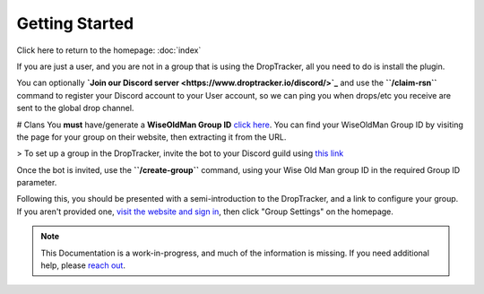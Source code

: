 Getting Started
===============

Click here to return to the homepage: :doc:`index`

If you are just a user, and you are not in a group that is using the DropTracker, all you need to do is install the plugin. 

You can optionally **`Join our Discord server <https://www.droptracker.io/discord/>`_** and use the **``/claim-rsn``** command to register your Discord account to your User account, so we can ping you when drops/etc you receive are sent to the global drop channel.

# Clans
You **must** have/generate a **WiseOldMan Group ID** `click here <https://www.wiseoldman.net/groups/create>`_.
You can find your WiseOldMan Group ID by visiting the page for your group on their website, then extracting it from the URL.

> To set up a group in the DropTracker, invite the bot to your Discord guild using `this link <https://www.droptracker.io/invite>`_

Once the bot is invited, use the **``/create-group``** command, using your Wise Old Man group ID in the required Group ID parameter.

Following this, you should be presented with a semi-introduction to the DropTracker, and a link to configure your group.
If you aren't provided one, `visit the website and sign in <https://www.droptracker.io/login/discord>`_, then click "Group Settings" on the homepage.

.. note::

   This Documentation is a work-in-progress, and much of the information is missing. If you need additional help, please `reach out <https://www.droptracker.io/discord/>`_.
